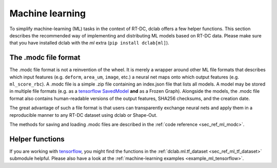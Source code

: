 .. _sec_av_ml:

================
Machine learning
================

To simplify machine-learning (ML) tasks in the context of RT-DC, dclab offers
a few helper functions. This section describes the recommended way
of implementing and distributing ML models based on RT-DC data. Please
make sure that you have installed dclab with the *ml* extra
(``pip install dclab[ml]``).


The .modc file format
=====================

The .modc file format is not a reinvention of the wheel. It is merely
a wrapper around other ML file formats that describes which input
features (e.g. ``deform``, ``area_um``, ``image``, etc.) a neural net
maps onto which output features (e.g. ``ml_score_rbc``). A .modc file is
a simple .zip file containing an index.json file that lists all
models. A model may be stored in multiple file formats (e.g. as a
`tensorflow SavedModel <https://www.tensorflow.org/guide/saved_model>`_
**and** as a Frozen Graph). Alongside the models, the .modc file format
also contains human-readable versions of the output features, SHA256
checksums, and the creation date.

The great advantage of such a file format is that users can transparently
exchange neural nets and apply them in a reproducible manner to any
RT-DC dataset using dclab or Shape-Out.

The methods for saving and loading .modc files are described in the
:ref:`code reference <sec_ref_ml_modc>`.


Helper functions
================

If you are working with `tensorflow <https://www.tensorflow.org/>`_,
you might find the functions in the :ref:`dclab.ml.tf_dataset
<sec_ref_ml_tf_dataset>` submodule helpful. Please also have a look
at the :ref:`machine-learning examples <example_ml_tensorflow>`.
